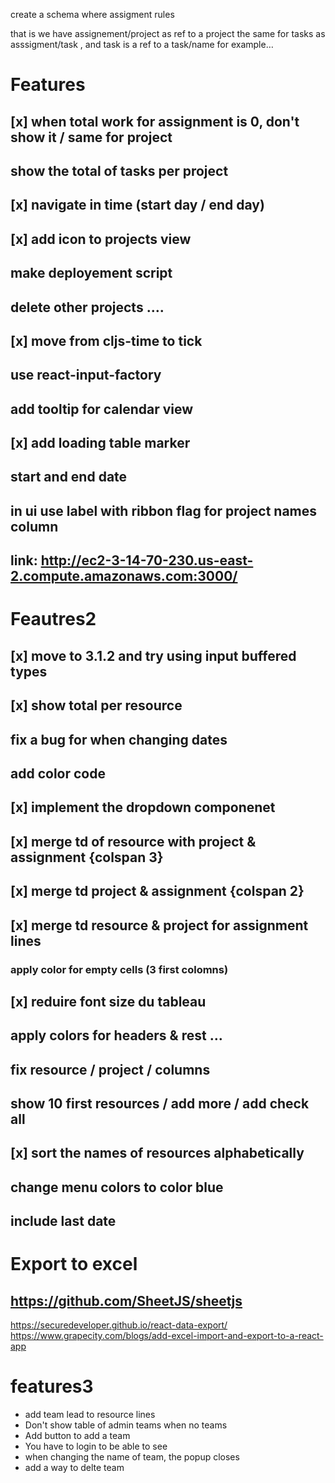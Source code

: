 create a schema where
assigment rules

that is we have assignement/project as ref to a project the same for tasks as asssigment/task , and task
is a ref to a task/name for example...
* Features
** [x] when total work for assignment is 0, don't show it / same for project
** show the total of tasks per project
** [x] navigate in time (start day / end day)
** [x] add icon to projects view
** make deployement script
** delete other projects ....
** [x] move from cljs-time to tick
** use react-input-factory
** add tooltip for calendar view
** [x] add loading table marker
** start and end date
** in ui use label with ribbon flag for project names column

** link: http://ec2-3-14-70-230.us-east-2.compute.amazonaws.com:3000/

* Feautres2
** [x] move to 3.1.2 and try using input buffered types
** [x]  show total per resource
** fix a bug for when changing dates
** add color code
** [x] implement the dropdown componenet
** [x] merge td of resource with project & assignment {colspan 3}
** [x]  merge td  project & assignment {colspan 2}
** [x] merge td resource & project  for assignment lines
*** apply color for empty cells  (3 first colomns)
** [x] reduire font size du tableau
** apply colors for headers & rest ...
** fix resource / project / columns
** show 10 first resources / add more / add check all

** [x] sort  the names of resources alphabetically

** change menu colors to color blue

** include last date

* Export to excel
** https://github.com/SheetJS/sheetjs
https://securedeveloper.github.io/react-data-export/
https://www.grapecity.com/blogs/add-excel-import-and-export-to-a-react-app


* features3
- add team lead to resource lines
- Don't show table of admin teams when no teams
- Add button to add a team
- You have to login to be able to see
- when changing the name of team, the popup closes
- add a way to delte team
